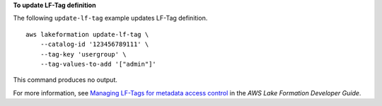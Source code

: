 **To update LF-Tag definition**

The following ``update-lf-tag`` example updates LF-Tag definition. ::

    aws lakeformation update-lf-tag \
        --catalog-id '123456789111' \
        --tag-key 'usergroup' \
        --tag-values-to-add '["admin"]' 

This command produces no output.

For more information, see `Managing LF-Tags for metadata access control <https://docs.aws.amazon.com/lake-formation/latest/dg/managing-tags.html>`__ in the *AWS Lake Formation Developer Guide*.
